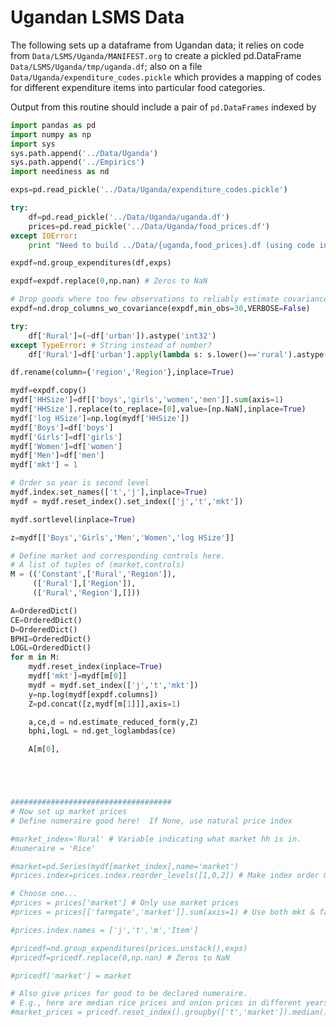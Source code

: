 * Ugandan LSMS Data
The following sets up a dataframe from Ugandan data; it relies on code
from =Data/LSMS/Uganda/MANIFEST.org= to create a pickled pd.DataFrame
=Data/LSMS/Uganda/tmp/uganda.df=; also on a file
=Data/Uganda/expenditure_codes.pickle= which provides a mapping of
codes for different expenditure items into particular food categories.

Output from this routine should include a pair of =pd.DataFrames=
indexed by 
#+name: uganda_data
#+begin_src python :noweb no-export :results output raw table :tangle uganda_data.py
  import pandas as pd
  import numpy as np
  import sys
  sys.path.append('../Data/Uganda')
  sys.path.append('../Empirics')
  import neediness as nd

  exps=pd.read_pickle('../Data/Uganda/expenditure_codes.pickle')

  try:
      df=pd.read_pickle('../Data/Uganda/uganda.df')
      prices=pd.read_pickle('../Data/Uganda/food_prices.df')
  except IOError:
      print "Need to build ../Data/{uganda,food_prices}.df (using code in LSMS/Uganda/MANIFEST.org)."

  expdf=nd.group_expenditures(df,exps)

  expdf=expdf.replace(0,np.nan) # Zeros to NaN

  # Drop goods where too few observations to reliably estimate covariance matrix
  expdf=nd.drop_columns_wo_covariance(expdf,min_obs=30,VERBOSE=False)

  try:
      df['Rural']=(~df['urban']).astype('int32')
  except TypeError: # String instead of number?
      df['Rural']=df['urban'].apply(lambda s: s.lower()=='rural').astype('int32')

  df.rename(column={'region','Region'},inplace=True)

  mydf=expdf.copy()
  mydf['HHSize']=df[['boys','girls','women','men']].sum(axis=1)
  mydf['HHSize'].replace(to_replace=[0],value=[np.NaN],inplace=True)
  mydf['log HSize']=np.log(mydf['HHSize'])
  mydf['Boys']=df['boys']
  mydf['Girls']=df['girls']
  mydf['Women']=df['women']
  mydf['Men']=df['men']
  mydf['mkt'] = 1

  # Order so year is second level
  mydf.index.set_names(['t','j'],inplace=True)
  mydf = mydf.reset_index().set_index(['j','t','mkt'])

  mydf.sortlevel(inplace=True)

  z=mydf[['Boys','Girls','Men','Women','log HSize']]

  # Define market and corresponding controls here.
  # A list of tuples of (market,controls)
  M = (('Constant',['Rural','Region']),
       (['Rural'],['Region']),
       (['Rural','Region'],[]))

  A=OrderedDict()
  CE=OrderedDict()
  D=OrderedDict()
  BPHI=OrderedDict()
  LOGL=OrderedDict()
  for m in M:
      mydf.reset_index(inplace=True)
      mydf['mkt']=mydf[m[0]]
      mydf = mydf.set_index(['j','t','mkt'])
      y=np.log(mydf[expdf.columns])
      Z=pd.concat([z,mydf[m[1]]],axis=1)

      a,ce,d = nd.estimate_reduced_form(y,Z)
      bphi,logL = nd.get_loglambdas(ce)

      A[m[0],
    
    

 

  ####################################
  # Now set up market prices
  # Define numeraire good here!  If None, use natural price index

  #market_index='Rural' # Variable indicating what market hh is in.
  #numeraire = 'Rice'

  #market=pd.Series(mydf[market_index],name='market')
  #prices.index=prices.index.reorder_levels([1,0,2]) # Make index order match prices

  # Choose one...
  #prices = prices['market'] # Only use market prices
  #prices = prices[['farmgate','market']].sum(axis=1) # Use both mkt & farmgate prices

  #prices.index.names = ['j','t','m','Item']

  #pricedf=nd.group_expenditures(prices.unstack(),exps)
  #pricedf=pricedf.replace(0,np.nan) # Zeros to NaN

  #pricedf['market'] = market

  # Also give prices for good to be declared numeraire.
  # E.g., here are median rice prices and onion prices in different years from LSMS/Uganda/MANIFEST.org:
  #market_prices = pricedf.reset_index().groupby(['t','market']).median()

#+end_src



